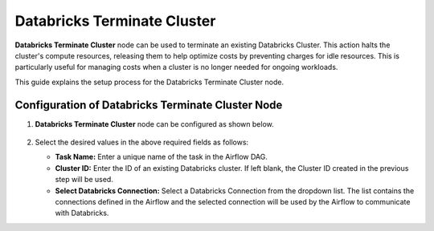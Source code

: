 Databricks Terminate Cluster
=========
**Databricks Terminate Cluster** node can be used to terminate an existing Databricks Cluster. This action halts the cluster's compute resources, releasing them to help optimize costs by preventing charges for idle resources. This is particularly useful for managing costs when a cluster is no longer needed for ongoing workloads.

This guide explains the setup process for the Databricks Terminate Cluster node.

Configuration of Databricks Terminate Cluster Node
-------------------

#. **Databricks Terminate Cluster** node can be configured as shown below.

   .. figure:: ../../../_assets/user-guide/pipeline/db-terminatecluster.png
      :alt: Pipeline
      :width: 70%

#. Select the desired values in the above required fields as follows:
   
   * **Task Name:** Enter a unique name of the task in the Airflow DAG.
   * **Cluster ID:** Enter the ID of an existing Databricks cluster. If left blank, the Cluster ID created in the previous step will be used.
   * **Select Databricks Connection:** Select a Databricks Connection from the dropdown list. The list contains the connections defined in the Airflow and the selected connection will be used by the Airflow to communicate with Databricks.

